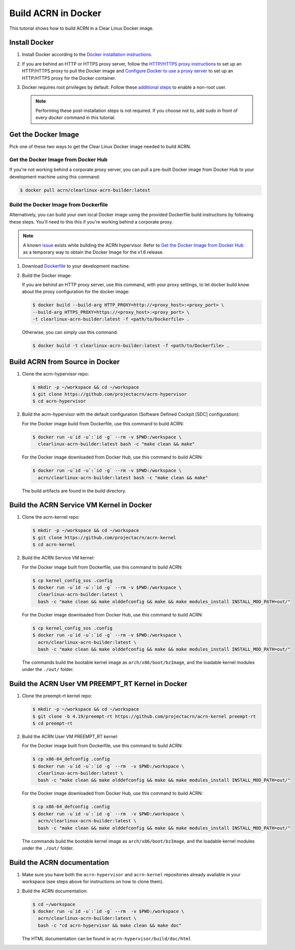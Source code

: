 .. _building-acrn-in-docker:

Build ACRN in Docker
####################

This tutorial shows how to build ACRN in a Clear Linux Docker image.

.. rst-class:: numbered-step

Install Docker
**************

#. Install Docker according to the `Docker installation instructions <https://docs.docker.com/install/>`_.
#. If you are behind an HTTP or HTTPS proxy server, follow the
   `HTTP/HTTPS proxy instructions <https://docs.docker.com/config/daemon/systemd/#httphttps-proxy>`_
   to set up an HTTP/HTTPS proxy to pull the Docker image and
   `Configure Docker to use a proxy server <https://docs.docker.com/network/proxy/>`_
   to set up an HTTP/HTTPS proxy for the Docker container.
#. Docker requires root privileges by default.
   Follow these `additional steps <https://docs.docker.com/install/linux/linux-postinstall/>`_
   to enable a non-root user.

   .. note::

      Performing these post-installation steps is not required. If you
      choose not to, add `sudo` in front of every `docker` command in
      this tutorial.

.. rst-class:: numbered-step

Get the Docker Image
********************

Pick one of these two ways to get the Clear Linux Docker image needed to build ACRN.

Get the Docker Image from Docker Hub
====================================

If you're not working behind a corporate proxy server, you can pull a
pre-built Docker image from Docker Hub to your development machine using
this command:

.. code-block:: none

   $ docker pull acrn/clearlinux-acrn-builder:latest

Build the Docker Image from Dockerfile
======================================

Alternatively, you can build your own local Docker image using the
provided Dockerfile build instructions by following these steps.  You'll
need to this this if you're working behind a corporate proxy.

.. note::
   A known `issue
   <https://github.com/projectacrn/acrn-hypervisor/issues/4560>`_ exists
   while building the ACRN hypervisor. Refer to `Get the Docker Image from
   Docker Hub`_ as a temporary way to obtain the Docker Image for the v1.6
   release.

#. Download `Dockerfile <https://raw.githubusercontent.com/projectacrn/acrn-hypervisor/master/doc/getting-started/Dockerfile>`_
   to your development machine.
#. Build the Docker image:

   If you are behind an HTTP proxy server, use this command,
   with your proxy settings, to let docker build know about the proxy
   configuration for the docker image:

   .. code-block:: none

      $ docker build --build-arg HTTP_PROXY=http://<proxy_host>:<proxy_port> \
      --build-arg HTTPS_PROXY=https://<proxy_host>:<proxy_port> \
      -t clearlinux-acrn-builder:latest -f <path/to/Dockerfile> .

   Otherwise, you can simply use this command:

   .. code-block:: none

      $ docker build -t clearlinux-acrn-builder:latest -f <path/to/Dockerfile> .


.. rst-class:: numbered-step

Build ACRN from Source in Docker
********************************

#. Clone the acrn-hypervisor repo:

   .. code-block:: none

      $ mkdir -p ~/workspace && cd ~/workspace
      $ git clone https://github.com/projectacrn/acrn-hypervisor
      $ cd acrn-hypervisor

#. Build the acrn-hypervisor with the default configuration (Software Defined Cockpit [SDC] configuration):

   For the Docker image build from Dockerfile, use this command to build ACRN:

   .. code-block:: none

      $ docker run -u`id -u`:`id -g` --rm -v $PWD:/workspace \
        clearlinux-acrn-builder:latest bash -c "make clean && make"

   For the Docker image downloaded from Docker Hub, use this command to build ACRN:

   .. code-block:: none

      $ docker run -u`id -u`:`id -g` --rm -v $PWD:/workspace \
        acrn/clearlinux-acrn-builder:latest bash -c "make clean && make"

   The build artifacts are found in the `build` directory.

.. rst-class:: numbered-step

Build the ACRN Service VM Kernel in Docker
******************************************

#. Clone the acrn-kernel repo:

   .. code-block:: none

      $ mkdir -p ~/workspace && cd ~/workspace
      $ git clone https://github.com/projectacrn/acrn-kernel
      $ cd acrn-kernel

#. Build the ACRN Service VM kernel:

   For the Docker image built from Dockerfile, use this command to build ACRN:

   .. code-block:: none

      $ cp kernel_config_sos .config
      $ docker run -u`id -u`:`id -g` --rm -v $PWD:/workspace \
        clearlinux-acrn-builder:latest \
        bash -c "make clean && make olddefconfig && make && make modules_install INSTALL_MOD_PATH=out/"

   For the Docker image downloaded from Docker Hub, use this command to build ACRN:

   .. code-block:: none

      $ cp kernel_config_sos .config
      $ docker run -u`id -u`:`id -g` --rm -v $PWD:/workspace \
        acrn/clearlinux-acrn-builder:latest \
        bash -c "make clean && make olddefconfig && make && make modules_install INSTALL_MOD_PATH=out/"

   The commands build the bootable kernel image as ``arch/x86/boot/bzImage``,
   and the loadable kernel modules under the ``./out/`` folder.

.. rst-class:: numbered-step

Build the ACRN User VM PREEMPT_RT Kernel in Docker
**************************************************

#. Clone the preempt-rt kernel repo:

   .. code-block:: none

      $ mkdir -p ~/workspace && cd ~/workspace
      $ git clone -b 4.19/preempt-rt https://github.com/projectacrn/acrn-kernel preempt-rt
      $ cd preempt-rt

#. Build the ACRN User VM PREEMPT_RT kernel:

   For the Docker image built from Dockerfile, use this command to build ACRN:

   .. code-block:: none

      $ cp x86-64_defconfig .config
      $ docker run -u`id -u`:`id -g` --rm  -v $PWD:/workspace \
        clearlinux-acrn-builder:latest \
        bash -c "make clean && make olddefconfig && make && make modules_install INSTALL_MOD_PATH=out/"

   For the Docker image downloaded from Docker Hub, use this command to build ACRN:

   .. code-block:: none

      $ cp x86-64_defconfig .config
      $ docker run -u`id -u`:`id -g` --rm  -v $PWD:/workspace \
        acrn/clearlinux-acrn-builder:latest \
        bash -c "make clean && make olddefconfig && make && make modules_install INSTALL_MOD_PATH=out/"

   The commands build the bootable kernel image as ``arch/x86/boot/bzImage``,
   and the loadable kernel modules under the ``./out/`` folder.

.. rst-class:: numbered-step

Build the ACRN documentation
****************************

#. Make sure you have both the ``acrn-hypervisor`` and ``acrn-kernel``
   repositories already available in your workspace (see steps above for
   instructions on how to clone them).

#. Build the ACRN documentation:

   .. code-block:: none

      $ cd ~/workspace
      $ docker run -u`id -u`:`id -g` --rm  -v $PWD:/workspace \
        acrn/clearlinux-acrn-builder:latest \
        bash -c "cd acrn-hypervisor && make clean && make doc"

   The HTML documentation can be found in ``acrn-hypervisor/build/doc/html``
